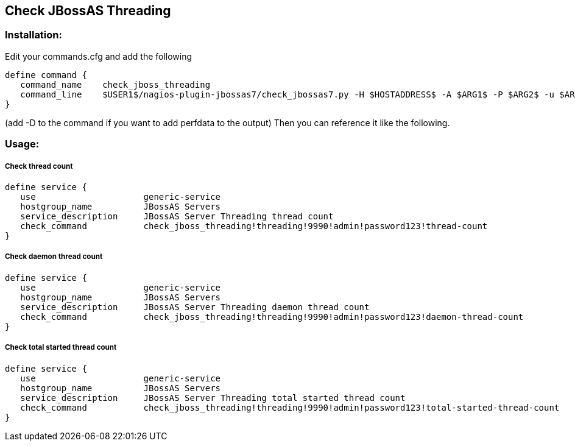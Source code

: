 == Check JBossAS Threading ==

=== Installation: ===

Edit your commands.cfg and add the following

 define command {
    command_name    check_jboss_threading
    command_line    $USER1$/nagios-plugin-jbossas7/check_jbossas7.py -H $HOSTADDRESS$ -A $ARG1$ -P $ARG2$ -u $ARG3$ -p $ARG4$ -t $ARG5$ -W $ARG6$ -C $ARG7$
 }
 
(add -D to the command if you want to add perfdata to the output)
Then you can reference it like the following.

=== Usage: ===

===== Check thread count =====

 define service {
    use                     generic-service
    hostgroup_name          JBossAS Servers
    service_description     JBossAS Server Threading thread count
    check_command           check_jboss_threading!threading!9990!admin!password123!thread-count
 }

===== Check daemon thread count =====

 define service {
    use                     generic-service
    hostgroup_name          JBossAS Servers
    service_description     JBossAS Server Threading daemon thread count
    check_command           check_jboss_threading!threading!9990!admin!password123!daemon-thread-count
 }

===== Check total started thread count =====

 define service {
    use                     generic-service
    hostgroup_name          JBossAS Servers
    service_description     JBossAS Server Threading total started thread count
    check_command           check_jboss_threading!threading!9990!admin!password123!total-started-thread-count
 }

